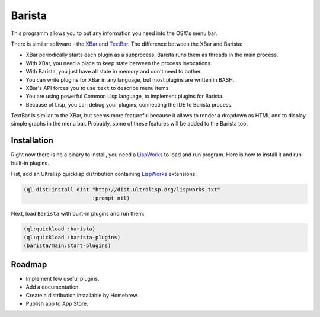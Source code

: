 =========
 Barista
=========

.. image:: images/pomodoro.gif
   :alt: Pomodoro Plugin Demo

This programm allows you to put any information you need into the OSX's menu bar.

There is similar software - the `XBar`_ and `TextBar`_. The difference between the XBar and Barista:

* XBar periodically starts each plugin as a subprocess, Barista runs them as threads in the main process.
* With XBar, you need a place to keep state between the process invocations.
* With Barista, you just have all state in memory and don't need to bother.
* You can write plugins for XBar in any language, but most plugins are written in BASH.
* XBar's API forces you to use ``text`` to describe menu items.
* You are using powerful Common Lisp language, to implement plugins for Barista.
* Because of Lisp, you can debug your plugins, connecting the IDE to Barista process.

TextBar is similar to the XBar, but seems more featureful because it allows to render a dropdown
as HTML and to display simple graphs in the menu bar. Probably, some of these features will be added
to the Barista too.

Installation
============

Right now there is no a binary to install, you need a `LispWorks`_ to load and run program.
Here is how to install it and run built-in plugins.

Fist, add an Ultralisp quicklisp distribution containing `LispWorks`_ extensions:

.. code::

   (ql-dist:install-dist "http://dist.ultralisp.org/lispworks.txt"
                         :prompt nil)

Next, load ``Barista`` with built-in plugins and run them:

.. code::

   (ql:quickload :barista)
   (ql:quickload :barista-plugins)
   (barista/main:start-plugins)

Roadmap
=======

* Implement few useful plugins.
* Add a documentation.
* Create a distribution installable by Homebrew.
* Publish app to App Store.

.. _XBar: https://github.com/matryer/xbar
.. _TextBar: http://richsomerfield.com/apps/textbar/
.. _LispWorks: http://www.lispworks.com/
